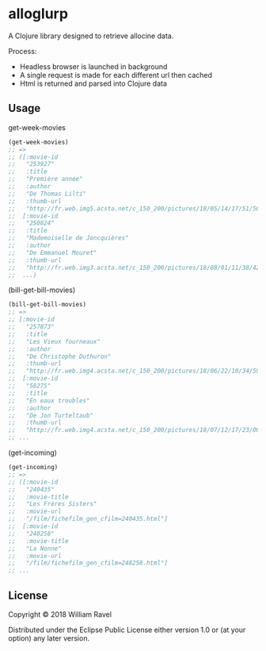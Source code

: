 * alloglurp

A Clojure library designed to retrieve allocine data.

Process:
 - Headless browser is launched in background
 - A single request is made for each different url then cached
 - Html is returned and parsed into Clojure data

** Usage
get-week-movies
#+BEGIN_SRC clojure
(get-week-movies)
;; =>
;; ([:movie-id
;;   "253927"
;;   :title
;;   "Première année"
;;   :author
;;   "De Thomas Lilti"
;;   :thumb-url
;;   "http://fr.web.img5.acsta.net/c_150_200/pictures/18/05/14/17/51/5693900.jpg"]
;;  [:movie-id
;;   "250824"
;;   :title
;;   "Mademoiselle de Joncquières"
;;   :author
;;   "De Emmanuel Mouret"
;;   :thumb-url
;;   "http://fr.web.img3.acsta.net/c_150_200/pictures/18/08/01/11/38/4214720.jpg"]
;;  ...)
#+END_SRC


(bill-get-bill-movies)
#+BEGIN_SRC clojure
(bill-get-bill-movies)
;; =>
;; [:movie-id
;;   "257873"
;;   :title
;;   "Les Vieux fourneaux"
;;   :author
;;   "De Christophe Duthuron"
;;   :thumb-url
;;   "http://fr.web.img4.acsta.net/c_150_200/pictures/18/06/22/10/34/5956729.jpg"]
;;  [:movie-id
;;   "58275"
;;   :title
;;   "En eaux troubles"
;;   :author
;;   "De Jon Turteltaub"
;;   :thumb-url
;;   "http://fr.web.img4.acsta.net/c_150_200/pictures/18/07/12/17/23/0011138.jpg"]
;; ...
#+END_SRC


(get-incoming)
#+BEGIN_SRC clojure
(get-incoming)
;; =>
;; ([:movie-id
;;   "240435"
;;   :movie-title
;;   "Les Frères Sisters"
;;   :movie-url
;;   "/film/fichefilm_gen_cfilm=240435.html"]
;;  [:movie-id
;;   "248258"
;;   :movie-title
;;   "La Nonne"
;;   :movie-url
;;   "/film/fichefilm_gen_cfilm=248258.html"]
;; ...
#+END_SRC



** License

Copyright © 2018 William Ravel

Distributed under the Eclipse Public License either version 1.0 or (at
your option) any later version.





